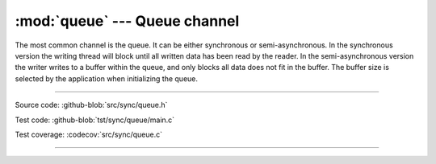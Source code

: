 :mod:`queue` --- Queue channel
==============================

.. module:: queue
   :synopsis: Queue channel.

The most common channel is the queue. It can be either synchronous or
semi-asynchronous. In the synchronous version the writing thread will
block until all written data has been read by the reader. In the
semi-asynchronous version the writer writes to a buffer within the
queue, and only blocks all data does not fit in the buffer. The buffer
size is selected by the application when initializing the queue.

----------------------------------------------

Source code: :github-blob:`src/sync/queue.h`

Test code: :github-blob:`tst/sync/queue/main.c`

Test coverage: :codecov:`src/sync/queue.c`

----------------------------------------------

.. doxygenfile:: sync/queue.h
   :project: simba
